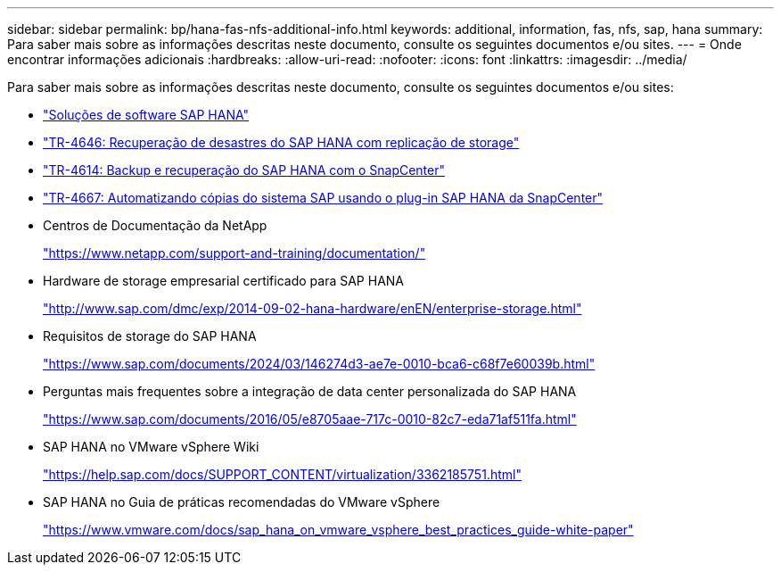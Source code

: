 ---
sidebar: sidebar 
permalink: bp/hana-fas-nfs-additional-info.html 
keywords: additional, information, fas, nfs, sap, hana 
summary: Para saber mais sobre as informações descritas neste documento, consulte os seguintes documentos e/ou sites. 
---
= Onde encontrar informações adicionais
:hardbreaks:
:allow-uri-read: 
:nofooter: 
:icons: font
:linkattrs: 
:imagesdir: ../media/


[role="lead"]
Para saber mais sobre as informações descritas neste documento, consulte os seguintes documentos e/ou sites:

* link:../index.html["Soluções de software SAP HANA"]
* link:../backup/hana-dr-sr-pdf-link.html["TR-4646: Recuperação de desastres do SAP HANA com replicação de storage"]
* link:../backup/hana-br-scs-overview.html["TR-4614: Backup e recuperação do SAP HANA com o SnapCenter"]
* link:../lifecycle/sc-copy-clone-introduction.html["TR-4667: Automatizando cópias do sistema SAP usando o plug-in SAP HANA da SnapCenter"]
* Centros de Documentação da NetApp
+
https://www.netapp.com/support-and-training/documentation/["https://www.netapp.com/support-and-training/documentation/"^]

* Hardware de storage empresarial certificado para SAP HANA
+
http://www.sap.com/dmc/exp/2014-09-02-hana-hardware/enEN/enterprise-storage.html["http://www.sap.com/dmc/exp/2014-09-02-hana-hardware/enEN/enterprise-storage.html"^]

* Requisitos de storage do SAP HANA
+
https://www.sap.com/documents/2024/03/146274d3-ae7e-0010-bca6-c68f7e60039b.html["https://www.sap.com/documents/2024/03/146274d3-ae7e-0010-bca6-c68f7e60039b.html"^]

* Perguntas mais frequentes sobre a integração de data center personalizada do SAP HANA
+
https://www.sap.com/documents/2016/05/e8705aae-717c-0010-82c7-eda71af511fa.html["https://www.sap.com/documents/2016/05/e8705aae-717c-0010-82c7-eda71af511fa.html"^]

* SAP HANA no VMware vSphere Wiki
+
https://help.sap.com/docs/SUPPORT_CONTENT/virtualization/3362185751.html["https://help.sap.com/docs/SUPPORT_CONTENT/virtualization/3362185751.html"^]

* SAP HANA no Guia de práticas recomendadas do VMware vSphere
+
https://www.vmware.com/docs/sap_hana_on_vmware_vsphere_best_practices_guide-white-paper["https://www.vmware.com/docs/sap_hana_on_vmware_vsphere_best_practices_guide-white-paper"^]


